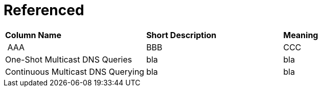 = Referenced

[small]
[width="100%",cols="34%,33%,33%",]
|===
|*Column Name* 
|*Short Description* 
|*Meaning*

| ((AAA))
| BBB
| CCC

| ((One-Shot Multicast DNS Queries))
| bla
| bla

| ((Continuous Multicast DNS Querying))
| bla
| bla

|===